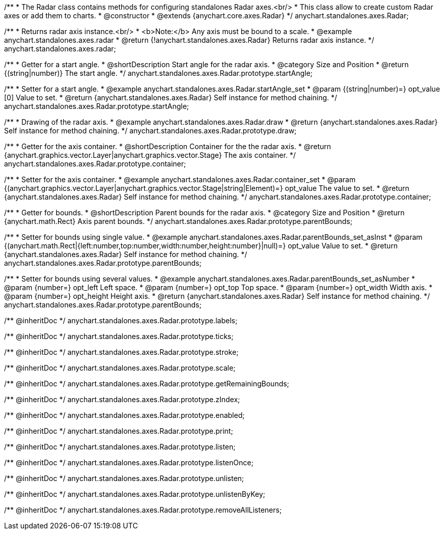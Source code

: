 /**
 * The Radar class contains methods for configuring standalones Radar axes.<br/>
 * This class allow to create custom Radar axes or add them to charts.
 * @constructor
 * @extends {anychart.core.axes.Radar}
 */
anychart.standalones.axes.Radar;


//----------------------------------------------------------------------------------------------------------------------
//
//  anychart.standalones.axes.radar
//
//----------------------------------------------------------------------------------------------------------------------

/**
 * Returns radar axis instance.<br/>
 * <b>Note:</b> Any axis must be bound to a scale.
 * @example anychart.standalones.axes.radar
 * @return {!anychart.standalones.axes.Radar} Returns radar axis instance.
 */
anychart.standalones.axes.radar;


//----------------------------------------------------------------------------------------------------------------------
//
//  anychart.standalones.axes.Radar.prototype.startAngle
//
//----------------------------------------------------------------------------------------------------------------------

/**
 * Getter for a start angle.
 * @shortDescription Start angle for the radar axis.
 * @category Size and Position
 * @return {(string|number)} The start angle.
 */
anychart.standalones.axes.Radar.prototype.startAngle;

/**
 * Setter for a start angle.
 * @example anychart.standalones.axes.Radar.startAngle_set
 * @param {(string|number)=} opt_value [0] Value to set.
 * @return {anychart.standalones.axes.Radar} Self instance for method chaining.
 */
anychart.standalones.axes.Radar.prototype.startAngle;


//----------------------------------------------------------------------------------------------------------------------
//
//  anychart.standalones.axes.Radar.prototype.draw
//
//----------------------------------------------------------------------------------------------------------------------

/**
 * Drawing of the radar axis.
 * @example anychart.standalones.axes.Radar.draw
 * @return {anychart.standalones.axes.Radar} Self instance for method chaining.
 */
anychart.standalones.axes.Radar.prototype.draw;


//----------------------------------------------------------------------------------------------------------------------
//
//  anychart.standalones.axes.Radar.prototype.container
//
//----------------------------------------------------------------------------------------------------------------------

/**
 * Getter for the axis container.
 * @shortDescription Container for the the radar axis.
 * @return {anychart.graphics.vector.Layer|anychart.graphics.vector.Stage} The axis container.
 */
anychart.standalones.axes.Radar.prototype.container;

/**
 * Setter for the axis container.
 * @example anychart.standalones.axes.Radar.container_set
 * @param {(anychart.graphics.vector.Layer|anychart.graphics.vector.Stage|string|Element)=} opt_value The value to set.
 * @return {anychart.standalones.axes.Radar} Self instance for method chaining.
 */
anychart.standalones.axes.Radar.prototype.container;


//----------------------------------------------------------------------------------------------------------------------
//
//  anychart.standalones.axes.Radar.prototype.parentBounds
//
//----------------------------------------------------------------------------------------------------------------------

/**
 * Getter for bounds.
 * @shortDescription Parent bounds for the radar axis.
 * @category Size and Position
 * @return {anychart.math.Rect} Axis parent bounds.
 */
anychart.standalones.axes.Radar.prototype.parentBounds;

/**
 * Setter for bounds using single value.
 * @example anychart.standalones.axes.Radar.parentBounds_set_asInst
 * @param {(anychart.math.Rect|{left:number,top:number,width:number,height:number}|null)=} opt_value Value to set.
 * @return {anychart.standalones.axes.Radar} Self instance for method chaining.
 */
anychart.standalones.axes.Radar.prototype.parentBounds;

/**
 * Setter for bounds using several values.
 * @example anychart.standalones.axes.Radar.parentBounds_set_asNumber
 * @param {number=} opt_left Left space.
 * @param {number=} opt_top Top space.
 * @param {number=} opt_width Width axis.
 * @param {number=} opt_height Height axis.
 * @return {anychart.standalones.axes.Radar} Self instance for method chaining.
 */
anychart.standalones.axes.Radar.prototype.parentBounds;

/** @inheritDoc */
anychart.standalones.axes.Radar.prototype.labels;

/** @inheritDoc */
anychart.standalones.axes.Radar.prototype.ticks;

/** @inheritDoc */
anychart.standalones.axes.Radar.prototype.stroke;

/** @inheritDoc */
anychart.standalones.axes.Radar.prototype.scale;

/** @inheritDoc */
anychart.standalones.axes.Radar.prototype.getRemainingBounds;

/** @inheritDoc */
anychart.standalones.axes.Radar.prototype.zIndex;

/** @inheritDoc */
anychart.standalones.axes.Radar.prototype.enabled;

/** @inheritDoc */
anychart.standalones.axes.Radar.prototype.print;

/** @inheritDoc */
anychart.standalones.axes.Radar.prototype.listen;

/** @inheritDoc */
anychart.standalones.axes.Radar.prototype.listenOnce;

/** @inheritDoc */
anychart.standalones.axes.Radar.prototype.unlisten;

/** @inheritDoc */
anychart.standalones.axes.Radar.prototype.unlistenByKey;

/** @inheritDoc */
anychart.standalones.axes.Radar.prototype.removeAllListeners;

